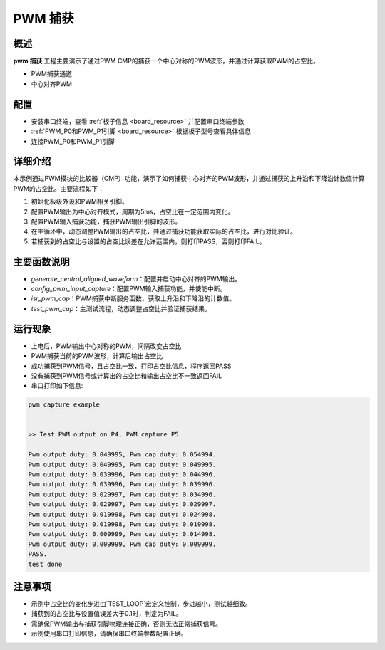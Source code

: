 .. _pwm_capture:

PWM 捕获
============

概述
------

**pwm 捕获** 工程主要演示了通过PWM CMP的捕获一个中心对称的PWM波形，并通过计算获取PWM的占空比。

- PWM捕获通道

- 中心对齐PWM

配置
------

- 安装串口终端，查看 :ref:`板子信息 <board_resource>` 并配置串口终端参数

-  :ref:`PWM_P0和PWM_P1引脚 <board_resource>` 根据板子型号查看具体信息

- 连接PWM_P0和PWM_P1引脚

详细介绍
------------

本示例通过PWM模块的比较器（CMP）功能，演示了如何捕获中心对齐的PWM波形，并通过捕获的上升沿和下降沿计数值计算PWM的占空比。主要流程如下：

1. 初始化板级外设和PWM相关引脚。
2. 配置PWM输出为中心对齐模式，周期为5ms，占空比在一定范围内变化。
3. 配置PWM输入捕获功能，捕获PWM输出引脚的波形。
4. 在主循环中，动态调整PWM输出的占空比，并通过捕获功能获取实际的占空比，进行对比验证。
5. 若捕获到的占空比与设置的占空比误差在允许范围内，则打印PASS，否则打印FAIL。

主要函数说明
------------

- `generate_central_aligned_waveform`：配置并启动中心对齐的PWM输出。
- `config_pwm_input_capture`：配置PWM输入捕获功能，并使能中断。
- `isr_pwm_cap`：PWM捕获中断服务函数，获取上升沿和下降沿的计数值。
- `test_pwm_cap`：主测试流程，动态调整占空比并验证捕获结果。


运行现象
------------

- 上电后，PWM输出中心对称的PWM，间隔改变占空比

- PWM捕获当前的PWM波形，计算后输出占空比

- 成功捕获到PWM信号，且占空比一致，打印占空比信息，程序返回PASS

- 没有捕获到PWM信号或计算出的占空比和输出占空比不一致返回FAIL

- 串口打印如下信息:


.. code-block:: console

   pwm capture example


   >> Test PWM output on P4, PWM capture P5

   Pwm output duty: 0.049995, Pwm cap duty: 0.054994.
   Pwm output duty: 0.049995, Pwm cap duty: 0.049995.
   Pwm output duty: 0.039996, Pwm cap duty: 0.044996.
   Pwm output duty: 0.039996, Pwm cap duty: 0.039996.
   Pwm output duty: 0.029997, Pwm cap duty: 0.034996.
   Pwm output duty: 0.029997, Pwm cap duty: 0.029997.
   Pwm output duty: 0.019998, Pwm cap duty: 0.024998.
   Pwm output duty: 0.019998, Pwm cap duty: 0.019998.
   Pwm output duty: 0.009999, Pwm cap duty: 0.014998.
   Pwm output duty: 0.009999, Pwm cap duty: 0.009999.
   PASS.
   test done

注意事项
------------

- 示例中占空比的变化步进由`TEST_LOOP`宏定义控制，步进越小，测试越细致。
- 捕获到的占空比与设置值误差大于0.1时，判定为FAIL。
- 需确保PWM输出与捕获引脚物理连接正确，否则无法正常捕获信号。
- 示例使用串口打印信息，请确保串口终端参数配置正确。

